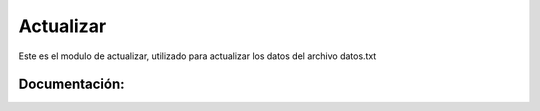 Actualizar
===========

Este es el modulo de actualizar, utilizado para actualizar los datos del archivo datos.txt

Documentación:
--------------

